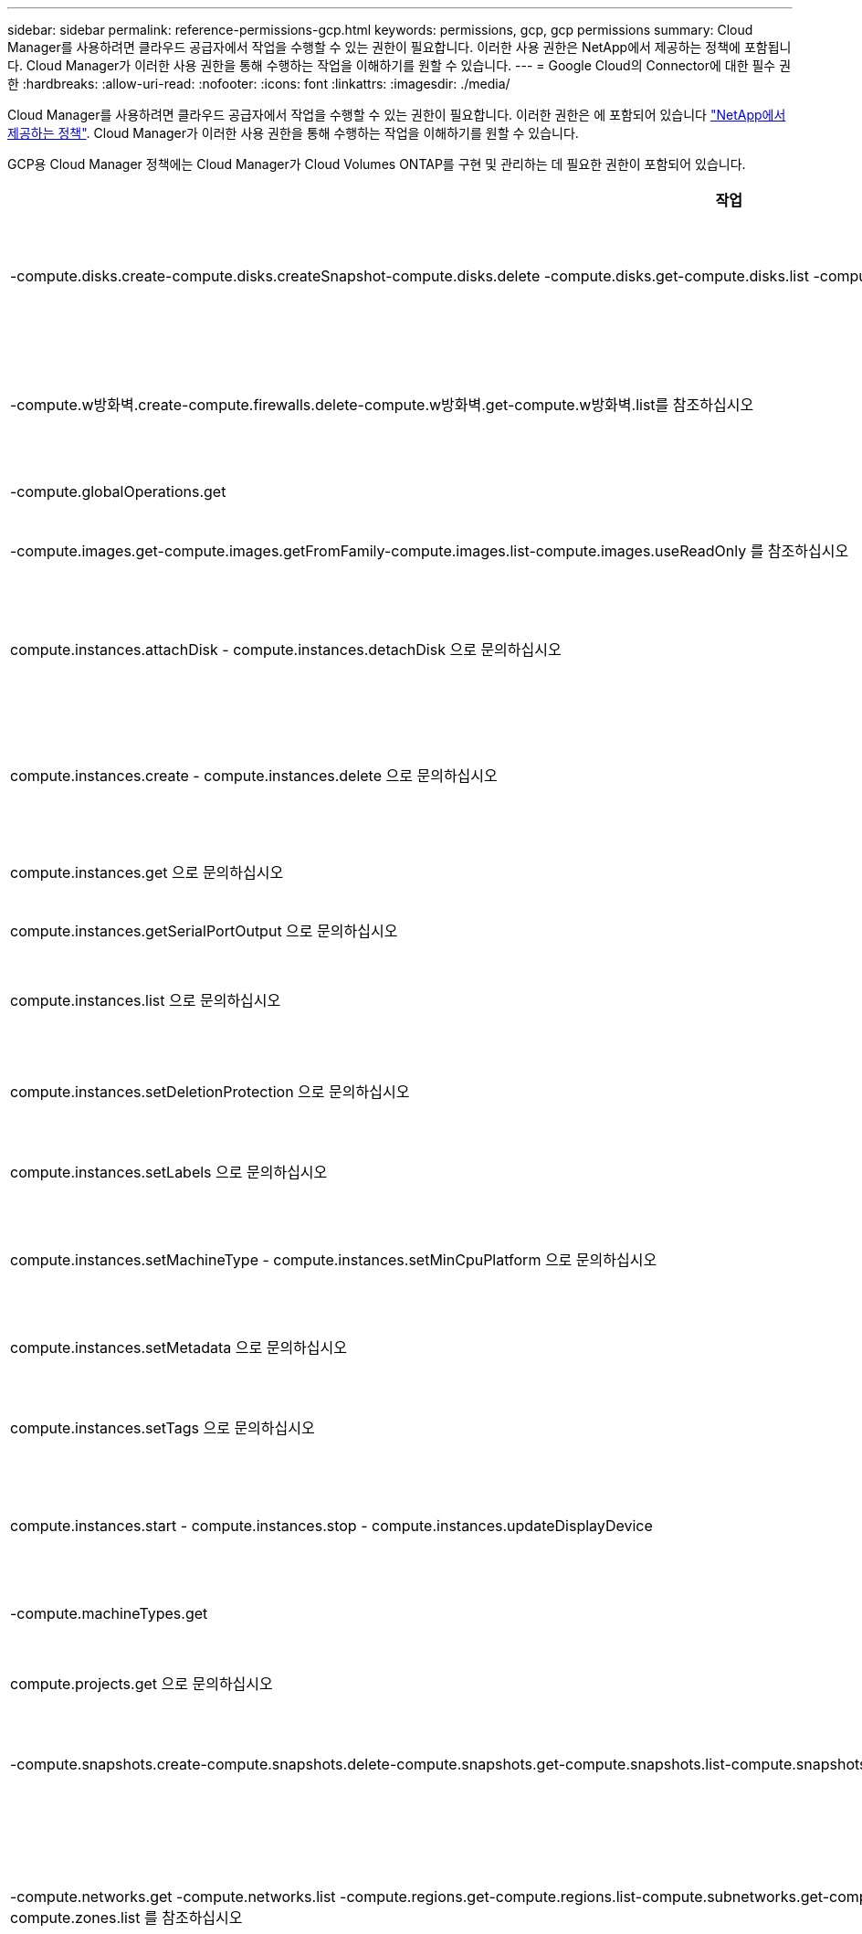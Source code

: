 ---
sidebar: sidebar 
permalink: reference-permissions-gcp.html 
keywords: permissions, gcp, gcp permissions 
summary: Cloud Manager를 사용하려면 클라우드 공급자에서 작업을 수행할 수 있는 권한이 필요합니다. 이러한 사용 권한은 NetApp에서 제공하는 정책에 포함됩니다. Cloud Manager가 이러한 사용 권한을 통해 수행하는 작업을 이해하기를 원할 수 있습니다. 
---
= Google Cloud의 Connector에 대한 필수 권한
:hardbreaks:
:allow-uri-read: 
:nofooter: 
:icons: font
:linkattrs: 
:imagesdir: ./media/


[role="lead"]
Cloud Manager를 사용하려면 클라우드 공급자에서 작업을 수행할 수 있는 권한이 필요합니다. 이러한 권한은 에 포함되어 있습니다 https://mysupport.netapp.com/site/info/cloud-manager-policies["NetApp에서 제공하는 정책"^]. Cloud Manager가 이러한 사용 권한을 통해 수행하는 작업을 이해하기를 원할 수 있습니다.

GCP용 Cloud Manager 정책에는 Cloud Manager가 Cloud Volumes ONTAP를 구현 및 관리하는 데 필요한 권한이 포함되어 있습니다.

[cols="50,50"]
|===
| 작업 | 목적 


| -compute.disks.create-compute.disks.createSnapshot-compute.disks.delete -compute.disks.get-compute.disks.list -compute.disks.setLabels -compute.disks.us e | Cloud Volumes ONTAP용 디스크를 생성하고 관리합니다. 


| -compute.w방화벽.create-compute.firewalls.delete-compute.w방화벽.get-compute.w방화벽.list를 참조하십시오 | Cloud Volumes ONTAP에 대한 방화벽 규칙을 만듭니다. 


| -compute.globalOperations.get | 작업 상태를 확인합니다. 


| -compute.images.get-compute.images.getFromFamily-compute.images.list-compute.images.useReadOnly 를 참조하십시오 | VM 인스턴스의 이미지를 가져옵니다. 


| compute.instances.attachDisk - compute.instances.detachDisk 으로 문의하십시오 | Cloud Volumes ONTAP에 디스크를 연결 및 분리합니다. 


| compute.instances.create - compute.instances.delete 으로 문의하십시오 | Cloud Volumes ONTAP VM 인스턴스를 생성 및 삭제합니다. 


| compute.instances.get 으로 문의하십시오 | VM 인스턴스를 나열합니다. 


| compute.instances.getSerialPortOutput 으로 문의하십시오 | 콘솔 로그를 가져옵니다. 


| compute.instances.list 으로 문의하십시오 | 영역에 있는 인스턴스 목록을 검색합니다. 


| compute.instances.setDeletionProtection 으로 문의하십시오 | 인스턴스에 대한 삭제 보호를 설정합니다. 


| compute.instances.setLabels 으로 문의하십시오 | 를 눌러 라벨을 추가합니다. 


| compute.instances.setMachineType - compute.instances.setMinCpuPlatform 으로 문의하십시오 | Cloud Volumes ONTAP의 기계 유형을 변경합니다. 


| compute.instances.setMetadata 으로 문의하십시오 | 를 눌러 메타데이터를 추가합니다. 


| compute.instances.setTags 으로 문의하십시오 | 방화벽 규칙에 대한 태그를 추가하려면 


| compute.instances.start - compute.instances.stop - compute.instances.updateDisplayDevice | Cloud Volumes ONTAP를 시작 및 중지합니다. 


| -compute.machineTypes.get | 를 클릭하여 qoutas를 확인하십시오. 


| compute.projects.get 으로 문의하십시오 | 여러 프로젝트를 지원합니다. 


| -compute.snapshots.create-compute.snapshots.delete-compute.snapshots.get-compute.snapshots.list-compute.snapshots.setLabels 를 참조하십시오 | 영구 디스크 스냅샷을 생성하고 관리합니다. 


| -compute.networks.get -compute.networks.list -compute.regions.get-compute.regions.list-compute.subnetworks.get-compute.subnetworks.list-compute.zoneOperations.get-compute.zones.get-compute.zones.list 를 참조하십시오 | 새 Cloud Volumes ONTAP 가상 머신 인스턴스를 생성하는 데 필요한 네트워킹 정보를 가져옵니다. 


| deploymentmanager.compositeTypes.get -deploymentmanager.compositeTypes.list -deploymentmanager.deployments.create -deploymentmanager.deployments.delete -deploymentmanager.deployments.get -deploymentmanager.deployments.list deploymentmanager.manifests.get-deploymentmanager.manager.manifests.list.deploymentmanager.operations.get-deploymentmanager.resources.get-deploymentmanager.resources.list.list.deploymentmanager.deploymentmanager.deploymentmanager.deploymentmanager.type.deploymentmanager.deploymentmanager.deploymentmanager.type.get.type.get | Google Cloud Deployment Manager를 사용하여 Cloud Volumes ONTAP 가상 머신 인스턴스를 구축합니다. 


| logging.logEntrs.list-logging.privateLogEntrs.list 를 참조하십시오 | 스택 로그 드라이브를 가져옵니다. 


| resourcemanager.projects.get 으로 문의하십시오 | 여러 프로젝트를 지원합니다. 


| -storage.버킷.create-storage.buckets.delete-storage.버킷.get-storage.버킷.list-storage.버킷.update | 데이터 계층화를 위한 Google Cloud Storage 버킷 생성 및 관리 


| -cloudkms.cryptoKeyVersions.useToEncrypt -cloudkms.cryptoKeys.get-cloudkms.cryptoKeys.list-cloudkms.keyring.list를 참조하십시오 | 클라우드 키 관리 서비스(Cloud Volumes ONTAP 포함)에서 고객이 관리하는 암호화 키를 사용하려면 


| -compute.instances.setServiceAccount -iam.serviceAccounts.actAs -iam.serviceAccounts.getIamPolicy -iam.serviceAccounts.list -storage.objects.get-storage.objects.list 를 참조하십시오 | Cloud Volumes ONTAP 인스턴스에서 서비스 계정을 설정하려면 이 서비스 계정은 Google Cloud Storage 버킷에 대한 데이터 계층화 권한을 제공합니다. 


| -compute.addresses.list-compute.backendServices.create-compute.networks.updatePolicy-compute.regionBackendServices.create-compute.regionBackendServices.get-compute.regionBackendServices.list를 참조하십시오 | HA 쌍을 구축합니다. 


| compute.subnetworks.us e-compute.subnetworks.useExternalIp - compute.instances.addAccessConfig 으로 문의하십시오 | 클라우드 데이터 센스를 활성화하려면 


| -container.clusters.get-container.clusters.list 를 참조하십시오 | Google Kubernetes Engine에서 실행 중인 Kubernetes 클러스터를 검색할 수 있습니다. 
|===